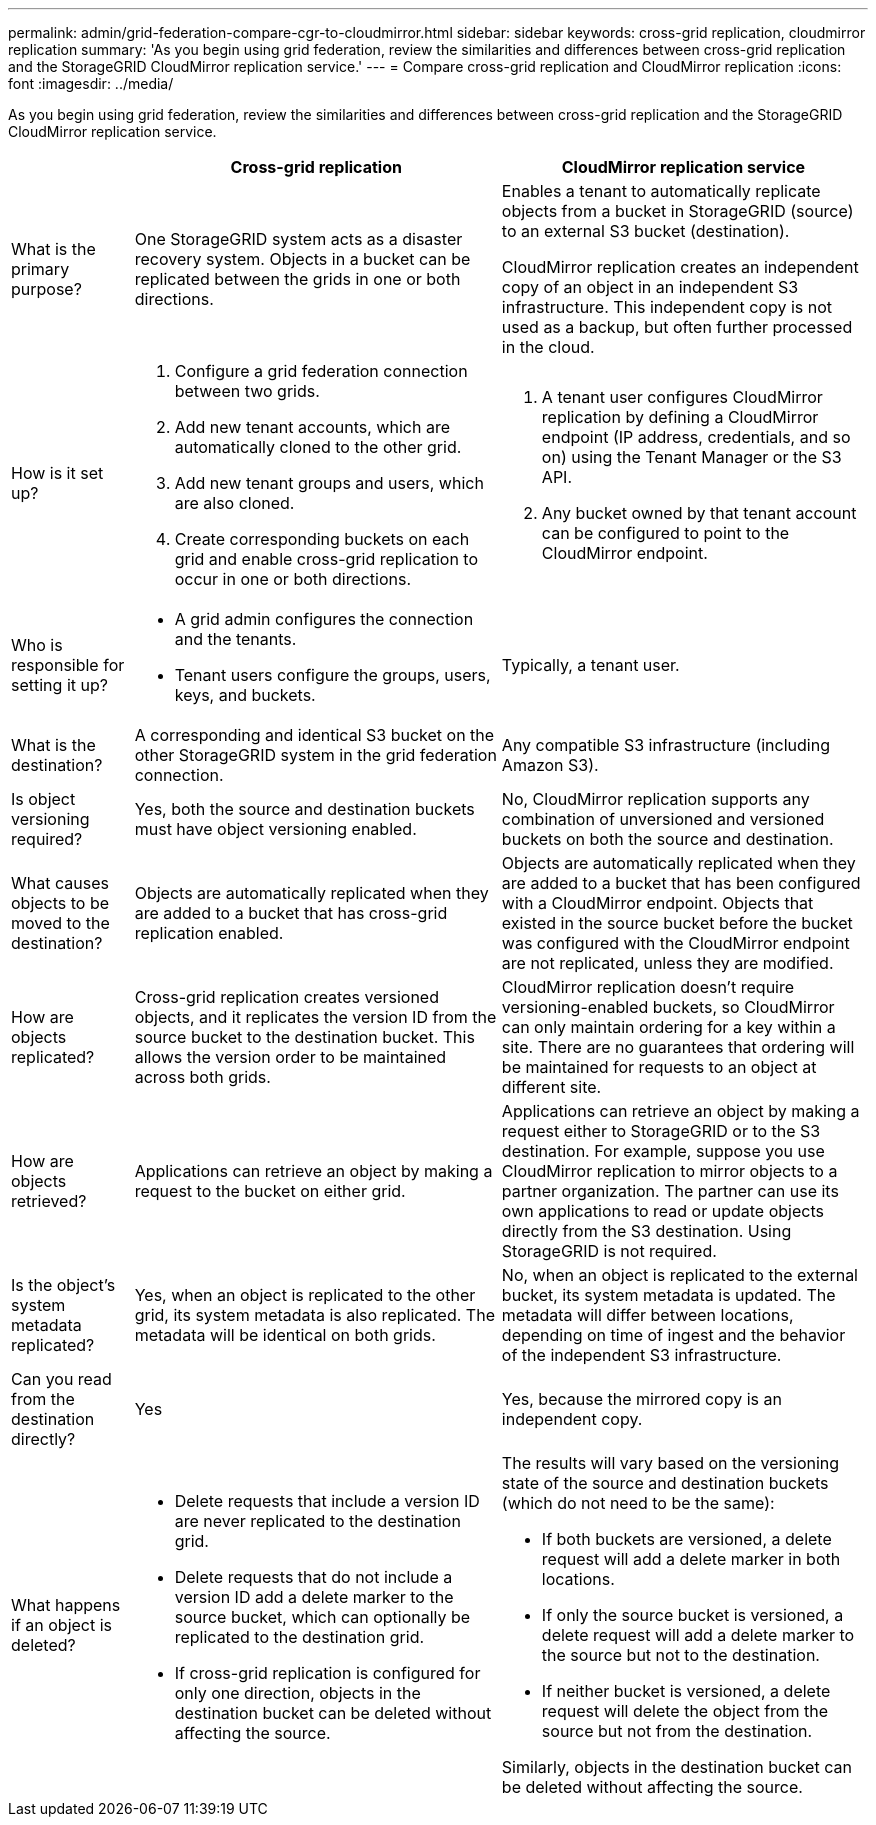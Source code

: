 ---
permalink: admin/grid-federation-compare-cgr-to-cloudmirror.html
sidebar: sidebar
keywords: cross-grid replication, cloudmirror replication
summary: 'As you begin using grid federation, review the similarities and differences between cross-grid replication and the StorageGRID CloudMirror replication service.'
---
= Compare cross-grid replication and CloudMirror replication
:icons: font
:imagesdir: ../media/

[.lead]
As you begin using grid federation, review the similarities and differences between cross-grid replication and the StorageGRID CloudMirror replication service.

[cols="1a,3a,3a" options="header"]
|===
|  
| Cross-grid replication
| CloudMirror replication service

| What is the primary purpose?
| One StorageGRID system acts as a disaster recovery system. Objects in a bucket can be replicated between the grids in one or both directions.

| Enables a tenant to automatically replicate objects from a bucket in StorageGRID (source) to an external S3 bucket (destination). 

CloudMirror replication creates an independent copy of an object in an independent S3 infrastructure. This independent copy is not used as a backup, but often further processed in the cloud.


| How is it set up?
| . Configure a grid federation connection between two grids. 
. Add new tenant accounts, which are  automatically cloned to the other grid. 
. Add new tenant groups and users, which are also cloned.
. Create corresponding buckets on each grid and enable cross-grid replication to occur in one or both directions.

| . A tenant user configures CloudMirror replication by defining a CloudMirror endpoint (IP address, credentials, and so on) using the Tenant Manager or the S3 API. 
. Any bucket owned by that tenant account can be configured to point to the CloudMirror endpoint. 

| Who is responsible for setting it up?
| * A grid admin configures the connection and the tenants.
* Tenant users configure the groups, users, keys, and buckets.
| Typically, a tenant user.

| What is the destination?
| A corresponding and identical S3 bucket on the other StorageGRID system in the grid federation connection.

| Any compatible S3 infrastructure (including Amazon S3).

| Is object versioning required?
| Yes, both the source and destination buckets must have object versioning enabled.
| No, CloudMirror replication supports any combination of unversioned and versioned buckets on both the source and destination.


| What causes objects to be moved to the destination?
| Objects are automatically replicated when they are added to a bucket that has cross-grid replication enabled.

| Objects are automatically replicated when they are added to a bucket that has been configured with a CloudMirror endpoint. Objects that existed in the source bucket before the bucket was configured with the CloudMirror endpoint are not replicated, unless they are modified.

| How are objects replicated?
| Cross-grid replication creates versioned objects, and it replicates the version ID from the source bucket to the destination bucket. This allows the version order to be maintained across both grids.
| CloudMirror replication doesn't require versioning-enabled buckets, so CloudMirror can only maintain ordering for a key within a site. There are no guarantees that ordering will be maintained for requests to an object at different site.


| How are objects retrieved?
| Applications can retrieve an object by making a request to the bucket on either grid. 
| Applications can retrieve an object by making a request either to StorageGRID or to the S3 destination. For example, suppose you use CloudMirror replication to mirror objects to a partner organization. The partner can use its own applications to read or update objects directly from the S3 destination. Using StorageGRID is not required.


| Is the object's system metadata replicated?
| Yes, when an object is replicated to the other grid, its system metadata is also replicated. The metadata will be identical on both grids.
| No, when an object is replicated to the external bucket, its system metadata is updated. The metadata will differ between locations, depending on time of ingest and the behavior of the independent S3 infrastructure. 


| Can you read from the destination directly?
| Yes
| Yes, because the mirrored copy is an independent copy.


| What happens if an object is deleted?
| * Delete requests that include a version ID are never replicated to the destination grid.
* Delete requests that do not include a version ID add a delete marker to the source bucket, which can optionally be replicated to the destination grid.
* If cross-grid replication is configured for only one direction, objects in the destination bucket can be deleted without affecting the source.

| The results will vary based on the versioning state of the source and destination buckets (which do not need to be the same):

* If both buckets are versioned, a delete request will add a delete marker in both locations.
* If only the source bucket is versioned, a delete request will add a delete marker to the source but not to the destination.
* If neither bucket is versioned, a delete request will delete the object from the source but not from the destination.

Similarly, objects in the destination bucket can be deleted without affecting the source.


|===